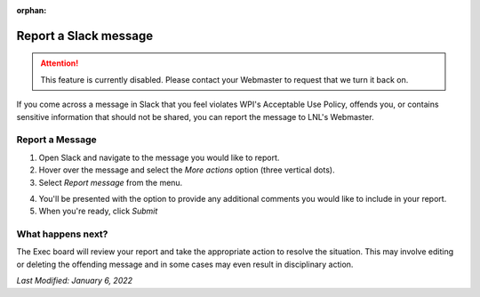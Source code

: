 :orphan:

======================
Report a Slack message
======================

.. attention::
    This feature is currently disabled. Please contact your Webmaster to request that we turn it back on.

If you come across a message in Slack that you feel violates WPI's Acceptable Use Policy, offends you, or contains
sensitive information that should not be shared, you can report the message to LNL's Webmaster.


Report a Message
----------------
1. Open Slack and navigate to the message you would like to report.
2. Hover over the message and select the *More actions* option (three vertical dots).
3. Select `Report message` from the menu.

.. image:: ../_static/img/slack/report.png
    :align: center

4. You'll be presented with the option to provide any additional comments you would like to include in your report.
5. When you're ready, click `Submit`


What happens next?
------------------

The Exec board will review your report and take the appropriate action to resolve the situation. This may involve
editing or deleting the offending message and in some cases may even result in disciplinary action.


.. seealso::
    `WPI Acceptable Use Policy <https://www.wpi.edu/about/policies/acceptable-use>`_


`Last Modified: January 6, 2022`
